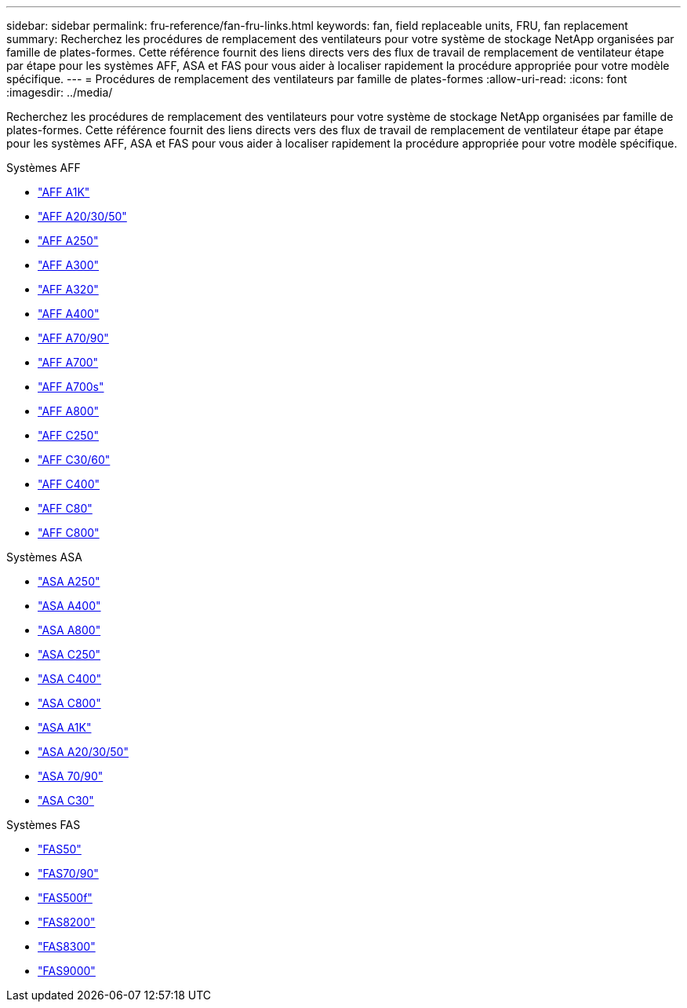 ---
sidebar: sidebar 
permalink: fru-reference/fan-fru-links.html 
keywords: fan, field replaceable units, FRU, fan replacement 
summary: Recherchez les procédures de remplacement des ventilateurs pour votre système de stockage NetApp organisées par famille de plates-formes.  Cette référence fournit des liens directs vers des flux de travail de remplacement de ventilateur étape par étape pour les systèmes AFF, ASA et FAS pour vous aider à localiser rapidement la procédure appropriée pour votre modèle spécifique. 
---
= Procédures de remplacement des ventilateurs par famille de plates-formes
:allow-uri-read: 
:icons: font
:imagesdir: ../media/


[role="lead"]
Recherchez les procédures de remplacement des ventilateurs pour votre système de stockage NetApp organisées par famille de plates-formes.  Cette référence fournit des liens directs vers des flux de travail de remplacement de ventilateur étape par étape pour les systèmes AFF, ASA et FAS pour vous aider à localiser rapidement la procédure appropriée pour votre modèle spécifique.

[role="tabbed-block"]
====
.Systèmes AFF
--
* link:../a1k/fan-replace.html["AFF A1K"]
* link:../a20-30-50/fan-replace.html["AFF A20/30/50"]
* link:../a250/fan-replace.html["AFF A250"]
* link:../a300/fan-swap-out.html["AFF A300"]
* link:../a320/fan-swap-out.html["AFF A320"]
* link:../a400/fan-swap-out.html["AFF A400"]
* link:../a70-90/fan-swap-out.html["AFF A70/90"]
* link:../a700/fan-swap-out.html["AFF A700"]
* link:../a700s/fan-replace.html["AFF A700s"]
* link:../a800/fan-replace.html["AFF A800"]
* link:../c250/fan-replace.html["AFF C250"]
* link:../c30-60/fan-replace.html["AFF C30/60"]
* link:../c400/fan-swap-out.html["AFF C400"]
* link:../c80/fan-swap-out.html["AFF C80"]
* link:../c800/fan-replace.html["AFF C800"]


--
.Systèmes ASA
--
* link:../asa250/fan-replace.html["ASA A250"]
* link:../asa400/fan-swap-out.html["ASA A400"]
* link:../asa800/fan-replace.html["ASA A800"]
* link:../asa-c250/fan-replace.html["ASA C250"]
* link:../asa-c400/fan-swap-out.html["ASA C400"]
* link:../asa-c800/fan-replace.html["ASA C800"]
* link:../asa-r2-a1k/fan-replace.html["ASA A1K"]
* link:../asa-r2-a20-30-50/fan-replace.html["ASA A20/30/50"]
* link:../asa-r2-70-90/fan-swap-out.html["ASA 70/90"]
* link:../asa-r2-c30/fan-replace.html["ASA C30"]


--
.Systèmes FAS
--
* link:../fas50/fan-replace.html["FAS50"]
* link:../fas-70-90/fan-replace.html["FAS70/90"]
* link:../fas500f/fan-replace.html["FAS500f"]
* link:../fas8200/fan-swap-out.html["FAS8200"]
* link:../fas8300/fan-swap-out.html["FAS8300"]
* link:../fas9000/fan-swap-out.html["FAS9000"]


--
====